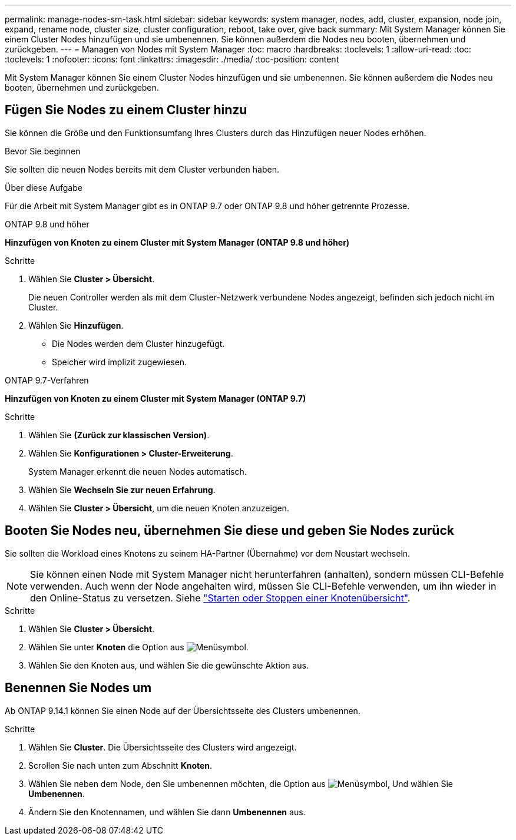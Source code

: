 ---
permalink: manage-nodes-sm-task.html 
sidebar: sidebar 
keywords: system manager, nodes, add, cluster, expansion, node join, expand, rename node, cluster size, cluster configuration, reboot, take over, give back 
summary: Mit System Manager können Sie einem Cluster Nodes hinzufügen und sie umbenennen.  Sie können außerdem die Nodes neu booten, übernehmen und zurückgeben. 
---
= Managen von Nodes mit System Manager
:toc: macro
:hardbreaks:
:toclevels: 1
:allow-uri-read: 
:toc: 
:toclevels: 1
:nofooter: 
:icons: font
:linkattrs: 
:imagesdir: ./media/
:toc-position: content


[role="lead"]
Mit System Manager können Sie einem Cluster Nodes hinzufügen und sie umbenennen.  Sie können außerdem die Nodes neu booten, übernehmen und zurückgeben.



== Fügen Sie Nodes zu einem Cluster hinzu

Sie können die Größe und den Funktionsumfang Ihres Clusters durch das Hinzufügen neuer Nodes erhöhen.

.Bevor Sie beginnen
Sie sollten die neuen Nodes bereits mit dem Cluster verbunden haben.

.Über diese Aufgabe
Für die Arbeit mit System Manager gibt es in ONTAP 9.7 oder ONTAP 9.8 und höher getrennte Prozesse.

[role="tabbed-block"]
====
.ONTAP 9.8 und höher
--
*Hinzufügen von Knoten zu einem Cluster mit System Manager (ONTAP 9.8 und höher)*

.Schritte
. Wählen Sie *Cluster > Übersicht*.
+
Die neuen Controller werden als mit dem Cluster-Netzwerk verbundene Nodes angezeigt, befinden sich jedoch nicht im Cluster.

. Wählen Sie *Hinzufügen*.
+
** Die Nodes werden dem Cluster hinzugefügt.
** Speicher wird implizit zugewiesen.




--
.ONTAP 9.7-Verfahren
--
*Hinzufügen von Knoten zu einem Cluster mit System Manager (ONTAP 9.7)*

.Schritte
. Wählen Sie *(Zurück zur klassischen Version)*.
. Wählen Sie *Konfigurationen > Cluster-Erweiterung*.
+
System Manager erkennt die neuen Nodes automatisch.

. Wählen Sie *Wechseln Sie zur neuen Erfahrung*.
. Wählen Sie *Cluster > Übersicht*, um die neuen Knoten anzuzeigen.


--
====


== Booten Sie Nodes neu, übernehmen Sie diese und geben Sie Nodes zurück

Sie sollten die Workload eines Knotens zu seinem HA-Partner (Übernahme) vor dem Neustart wechseln.


NOTE: Sie können einen Node mit System Manager nicht herunterfahren (anhalten), sondern müssen CLI-Befehle verwenden. Auch wenn der Node angehalten wird, müssen Sie CLI-Befehle verwenden, um ihn wieder in den Online-Status zu versetzen. Siehe link:system-admin/start-stop-storage-system-concept.html["Starten oder Stoppen einer Knotenübersicht"].

.Schritte
. Wählen Sie *Cluster > Übersicht*.
. Wählen Sie unter *Knoten* die Option aus image:icon_kabob.gif["Menüsymbol"].
. Wählen Sie den Knoten aus, und wählen Sie die gewünschte Aktion aus.




== Benennen Sie Nodes um

Ab ONTAP 9.14.1 können Sie einen Node auf der Übersichtsseite des Clusters umbenennen.

.Schritte
. Wählen Sie *Cluster*.  Die Übersichtsseite des Clusters wird angezeigt.
. Scrollen Sie nach unten zum Abschnitt *Knoten*.
. Wählen Sie neben dem Node, den Sie umbenennen möchten, die Option aus image:icon_kabob.gif["Menüsymbol"], Und wählen Sie *Umbenennen*.
. Ändern Sie den Knotennamen, und wählen Sie dann *Umbenennen* aus.

